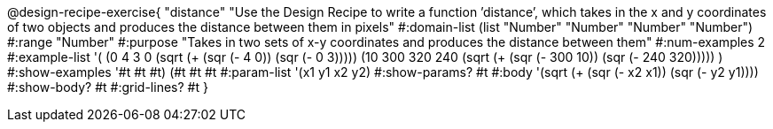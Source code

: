 @design-recipe-exercise{ "distance" "Use the Design Recipe to write a function ’distance’, which takes in the x and y coordinates of two objects and produces the distance between them in pixels"
  #:domain-list (list "Number" "Number" "Number" "Number")
  #:range "Number"
  #:purpose "Takes in two sets of x-y coordinates and produces the distance between them"
  #:num-examples 2
  #:example-list '(
                  (0 4 3 0 (sqrt (+ (sqr (- 4 0)) (sqr (- 0 3)))))
		  (10 300 320 240 (sqrt (+ (sqr (- 300 10)) (sqr (- 240 320)))))
                  )
  #:show-examples '((#t #t #t) (#t #t #t))
  #:param-list '(x1 y1 x2 y2)
  #:show-params? #t
  #:body '(sqrt (+ (sqr (- x2 x1)) (sqr (- y2 y1))))
  #:show-body? #t #:grid-lines? #t }
